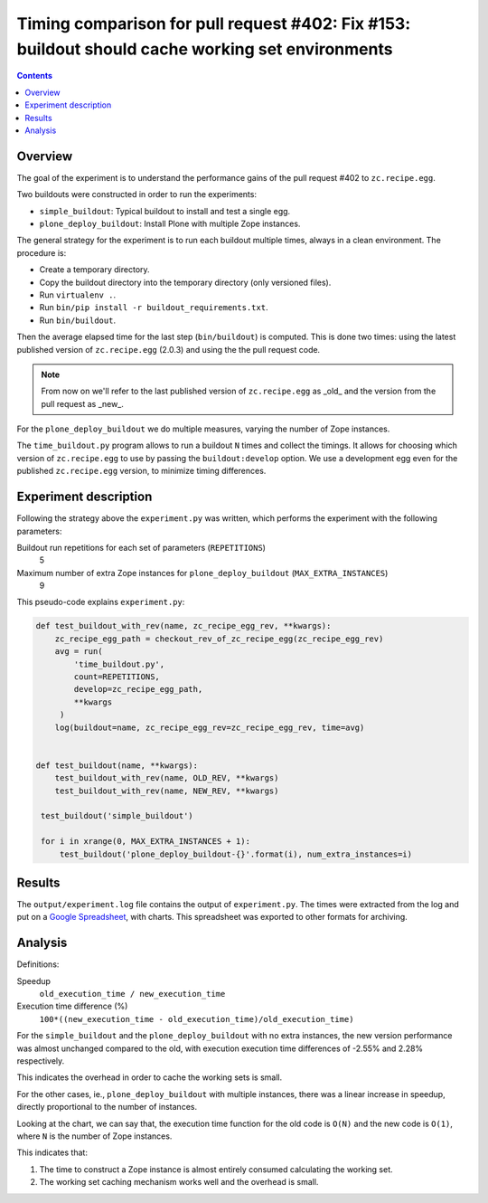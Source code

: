 Timing comparison for pull request #402: Fix #153: buildout should cache working set environments
=================================================================================================

.. contents::

Overview
--------

The goal of the experiment is to understand the performance gains of the pull request #402 to
``zc.recipe.egg``.

Two buildouts were constructed in order to run the experiments:

- ``simple_buildout``: Typical buildout to install and test a single egg.
- ``plone_deploy_buildout``: Install Plone with multiple Zope instances.

The general strategy for the experiment is to run each buildout multiple times, always in a clean
environment. The procedure is:

- Create a temporary directory.
- Copy the buildout directory into the temporary directory (only versioned files).
- Run ``virtualenv .``.
- Run ``bin/pip install -r buildout_requirements.txt``.
- Run ``bin/buildout``.

Then the average elapsed time for the last step (``bin/buildout``) is computed. This is done two
times: using the latest published version of ``zc.recipe.egg`` (2.0.3) and using the the pull
request code.

.. NOTE::
   From now on we'll refer to the last published version of ``zc.recipe.egg`` as _old_ and the
   version from the pull request as _new_.

For the ``plone_deploy_buildout`` we do multiple measures, varying the number of Zope instances.

The ``time_buildout.py`` program allows to run a buildout ``N`` times and collect the timings.
It allows for choosing which version of ``zc.recipe.egg`` to use by passing the
``buildout:develop`` option. We use a development egg even for the published ``zc.recipe.egg``
version, to minimize timing differences.


Experiment description
----------------------

Following the strategy above the ``experiment.py`` was written, which performs the experiment
with the following parameters:

Buildout run repetitions for each set of parameters (``REPETITIONS``)
    5
Maximum number of extra Zope instances for ``plone_deploy_buildout`` (``MAX_EXTRA_INSTANCES``)
    9

This pseudo-code explains ``experiment.py``:

.. code-block:: python

   def test_buildout_with_rev(name, zc_recipe_egg_rev, **kwargs):
       zc_recipe_egg_path = checkout_rev_of_zc_recipe_egg(zc_recipe_egg_rev)
       avg = run(
           'time_buildout.py',
           count=REPETITIONS,
           develop=zc_recipe_egg_path,
           **kwargs
        )
       log(buildout=name, zc_recipe_egg_rev=zc_recipe_egg_rev, time=avg)


   def test_buildout(name, **kwargs):
       test_buildout_with_rev(name, OLD_REV, **kwargs)
       test_buildout_with_rev(name, NEW_REV, **kwargs)

    test_buildout('simple_buildout')

    for i in xrange(0, MAX_EXTRA_INSTANCES + 1):
        test_buildout('plone_deploy_buildout-{}'.format(i), num_extra_instances=i)


Results
-------

The ``output/experiment.log`` file contains the output of ``experiment.py``. The times were
extracted from the log and put on a `Google Spreadsheet`_, with charts. This spreadsheet was
exported to other formats for archiving.


Analysis
--------

Definitions:

Speedup
    ``old_execution_time / new_execution_time``
Execution time difference (%)
    ``100*((new_execution_time - old_execution_time)/old_execution_time)``

For the ``simple_buildout`` and the ``plone_deploy_buildout`` with no extra instances, the new
version performance was almost unchanged compared to the old, with execution execution time
differences of -2.55% and 2.28% respectively.

This indicates the overhead in order to cache the working sets is small.

For the other cases, ie., ``plone_deploy_buildout`` with multiple instances, there was a linear
increase in speedup, directly proportional to the number of instances.

Looking at the chart, we can say that, the execution time function for the old code is ``O(N)``
and the new code is ``O(1)``, where ``N`` is the number of Zope instances.

This indicates that:

1. The time to construct a Zope instance is almost entirely consumed calculating the working set.
2. The working set caching mechanism works well and the overhead is small.

.. References:

.. _`Google Spreadsheet`: https://docs.google.com/spreadsheets/d/1XivBiQgzJEnGFm0eqbkfyjI0jDkR11JdA6O3z69iGb8/edit?usp=sharing


